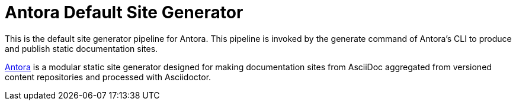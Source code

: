 = Antora Default Site Generator

This is the default site generator pipeline for Antora.
This pipeline is invoked by the generate command of Antora's CLI to produce and publish static documentation sites.

https://antora.org[Antora] is a modular static site generator designed for making documentation sites from AsciiDoc aggregated from versioned content repositories and processed with Asciidoctor.
